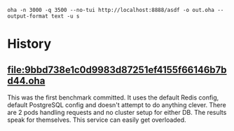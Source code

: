 #+begin_src
oha -n 3000 -q 3500 --no-tui http://localhost:8888/asdf -o out.oha --output-format text -u s
#+end_src

* History
** [[file:9bbd738e1c0d9983d87251ef4155f66146b7bd44.oha]]
This was the first benchmark committed. It uses the default Redis config, default PostgreSQL config and doesn't attempt
to do anything clever. There are 2 pods handling requests and no cluster setup for either DB. The results speak for
themselves. This service can easily get overloaded.
